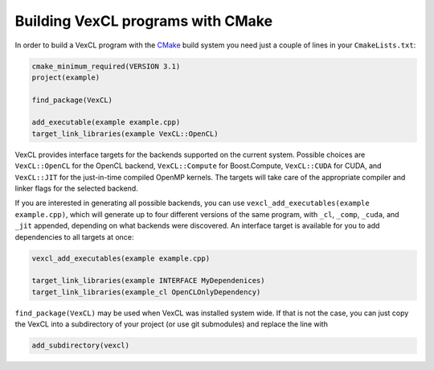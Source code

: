 Building VexCL programs with CMake
==================================

In order to build a VexCL program with the `CMake`_ build system you need just
a couple of lines in your ``CmakeLists.txt``:

.. code-block:: cmake

    cmake_minimum_required(VERSION 3.1)
    project(example)

    find_package(VexCL)

    add_executable(example example.cpp)
    target_link_libraries(example VexCL::OpenCL)

VexCL provides interface targets for the backends supported on the current
system. Possible choices are ``VexCL::OpenCL`` for the OpenCL backend,
``VexCL::Compute`` for Boost.Compute, ``VexCL::CUDA`` for CUDA, and
``VexCL::JIT`` for the just-in-time compiled OpenMP kernels.
The targets will take care of the appropriate compiler and linker flags for the
selected backend.

If you are interested in generating all possible backends, you can use
``vexcl_add_executables(example example.cpp)``, which will generate up to
four different versions of the same program, with ``_cl``, ``_comp``, ``_cuda``,
and ``_jit`` appended, depending on what backends were discovered. An interface
target is available for you to add dependencies to all targets at once:

.. code-block:: cmake

    vexcl_add_executables(example example.cpp)

    target_link_libraries(example INTERFACE MyDependenices)
    target_link_libraries(example_cl OpenCLOnlyDependency)


``find_package(VexCL)`` may be used when VexCL was installed system wide. If
that is not the case, you can just copy the VexCL into a subdirectory of your
project (or use git submodules) and replace the line with

.. code-block:: cmake

    add_subdirectory(vexcl)

.. _`CMake`: https://cmake.org/

